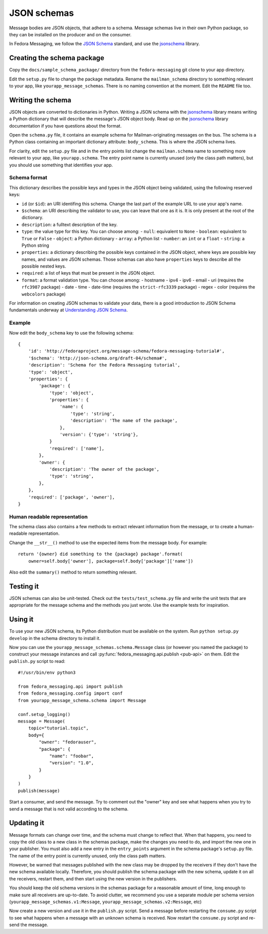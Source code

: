 JSON schemas
============

.. highlight:: python

Message bodies are JSON objects, that adhere to a schema. Message schemas live
in their own Python package, so they can be installed on the producer and on
the consumer.

In Fedora Messaging, we follow the `JSON Schema`_ standard, and use the
`jsonschema`_ library.

.. _JSON Schema: http://json-schema.org/
.. _jsonschema: https://python-jsonschema.readthedocs.io/


Creating the schema package
---------------------------

Copy the ``docs/sample_schema_package/`` directory from the
``fedora-messaging`` git clone to your app directory.

Edit the ``setup.py`` file to change the package metadata. Rename the
``mailman_schema`` directory to something relevant to your app, like
``yourapp_message_schemas``. There is no naming convention at the moment.
Edit the ``README`` file too.


Writing the schema
------------------

JSON objects are converted to dictionaries in Python. Writing a JSON schema
with the `jsonschema`_ library means writing a Python dictionary that will
describe the message's JSON object body. Read up on the `jsonschema`_ library
documentation if you have questions about the format.

Open the ``schema.py`` file, it contains an example schema for
Mailman-originating messages on the bus. The schema is a Python class
containing an important dictionary attribute: ``body_schema``. This is where
the JSON schema lives.

For clarity, edit the ``setup.py`` file and in the entry points list change the
``mailman.schema`` name to something more relevant to your app, like
``yourapp.schema``. The entry point name is currently unused (only the class
path matters), but you should use something that identifies your app.

Schema format
~~~~~~~~~~~~~
This dictionary describes the possible keys and types in the JSON object being
validated, using the following reserved keys:

- ``id`` (or ``$id``): an URI identifing this schema. Change the last part of
  the example URL to use your app's name.
- ``$schema``: an URI describing the validator to use, you can leave that one
  as it is. It is only present at the root of the dictionary.
- ``description``: a fulltext description of the key.
- ``type``: the value type for this key. You can choose among:
  - ``null``: equivalent to ``None``
  - ``boolean``: equivalent to ``True`` or ``False``
  - ``object``: a Python dictionary
  - ``array``: a Python list
  - ``number``: an ``int`` or a ``float``
  - ``string``: a Python string
- ``properties``: a dictionary describing the possible keys contained in the
  JSON object, where keys are possible key names, and values are JSON schemas.
  Those schemas can also have ``properties`` keys to describe all the possible
  nested keys.
- ``required``: a list of keys that must be present in the JSON object.
- ``format``: a format validation type. You can choose among:
  - hostname
  - ipv4
  - ipv6
  - email
  - uri (requires the ``rfc3987`` package)
  - date
  - time
  - date-time (requires the ``strict-rfc3339`` package)
  - regex
  - color (requires the ``webcolors`` package)

For information on creating JSON schemas to validate your data, there is a good
introduction to JSON Schema fundamentals underway at `Understanding JSON
Schema`_.

.. _`Understanding JSON Schema`: https://spacetelescope.github.io/understanding-json-schema/

Example
~~~~~~~
Now edit the ``body_schema`` key to use the following schema::

    {
        'id': 'http://fedoraproject.org/message-schema/fedora-messaging-tutorial#',
        '$schema': 'http://json-schema.org/draft-04/schema#',
        'description': 'Schema for the Fedora Messaging tutorial',
        'type': 'object',
        'properties': {
            'package': {
                'type': 'object',
                'properties': {
                    'name': {
                        'type': 'string',
                        'description': 'The name of the package',
                    },
                    'version': {'type': 'string'},
                }
                'required': ['name'],
            },
            'owner': {
                'description': 'The owner of the package',
                'type': 'string',
            },
        },
        'required': ['package', 'owner'],
    }

Human readable representation
~~~~~~~~~~~~~~~~~~~~~~~~~~~~~
The schema class also contains a few methods to extract relevant information
from the message, or to create a human-readable representation.

Change the ``__str__()`` method to use the expected items from the message body. For example::

    return '{owner} did something to the {package} package'.format(
        owner=self.body['owner'], package=self.body['package']['name'])

Also edit the ``summary()`` method to return something relevant.


Testing it
----------

JSON schemas can also be unit-tested. Check out the ``tests/test_schema.py``
file and write the unit tests that are appropriate for the message schema and
the methods you just wrote. Use the example tests for inspiration.


Using it
--------

To use your new JSON schema, its Python distribution must be available on the
system. Run ``python setup.py develop`` in the schema directory to install it.

Now you can use the ``yourapp_message_schemas.schema.Message`` class (or
however you named the package) to construct your message instances and call
:py:func:`fedora_messaging.api.publish <pub-api>` on them. Edit the
``publish.py`` script to read::

    #!/usr/bin/env python3

    from fedora_messaging.api import publish
    from fedora_messaging.config import conf
    from yourapp_message_schema.schema import Message

    conf.setup_logging()
    message = Message(
        topic="tutorial.topic",
        body={
            "owner": "fedorauser",
            "package": {
                "name": "foobar",
                "version": "1.0",
            }
        }
    )
    publish(message)

Start a consumer, and send the message. Try to comment out the "owner" key and
see what happens when you try to send a message that is not valid according to
the schema.


Updating it
-----------

Message formats can change over time, and the schema must change to reflect
that. When that happens, you need to copy the old class to a new class in the
schemas package, make the changes you need to do, and import the new one in
your publisher. You must also add a new entry in the ``entry_points`` argument
in the schema package's ``setup.py`` file. The name of the entry point is
currently unused, only the class path matters.

However, be warned that messages published with the new class may be dropped by
the receivers if they don't have the new schema available locally.  Therefore,
you should publish the schema package with the new schema, update it on all the
receivers, restart them, and then start using the new version in the publishers.

You should keep the old schema versions in the schemas package for a reasonable
amount of time, long enough to make sure all receivers are up-to-date. To avoid
clutter, we recommend you use a separate module per schema version
(``yourapp_message_schemas.v1:Message``,
``yourapp_message_schemas.v2:Message``, etc)

Now create a new version and use it in the ``publish.py`` script. Send a
message before restarting the ``consume.py`` script to see what happens when a
message with an unknown schema is received. Now restart the ``consume.py``
script and re-send the message.
